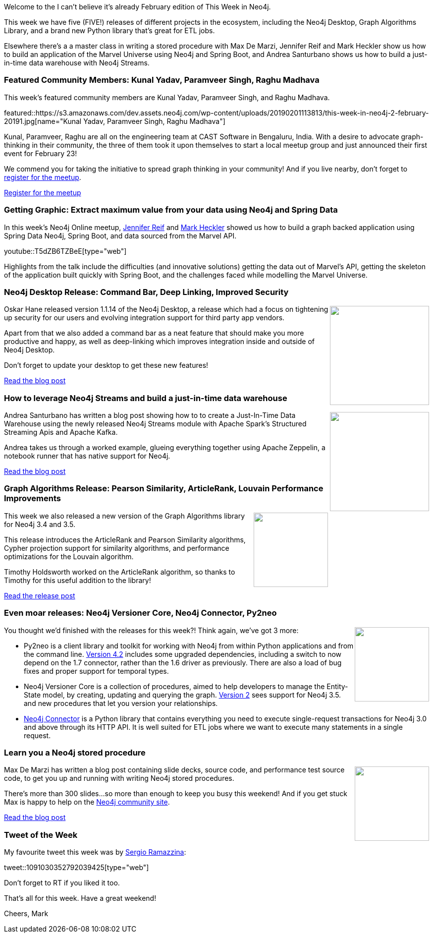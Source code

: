 ﻿:linkattrs:
:type: "web"

////
[Keywords/Tags:]
<insert-tags-here>


[Meta Description:]
Discover what's new in the Neo4j community for the week of 22 December 2018


[Primary Image File Name:]
this-week-neo4j-22-december-2018.jpg

[Primary Image Alt Text:]
Explore everything that's happening in the Neo4j community for the week of 22 December 2018

[Headline:]
This Week in Neo4j – Building a dating website, 

[Body copy:]
////

Welcome to the I can't believe it's already February edition of This Week in Neo4j.

This week we have five (FIVE!) releases of different projects in the ecosystem, including the Neo4j Desktop, Graph Algorithms Library, and a brand new Python library that's great for ETL jobs.

Elsewhere there's a a master class in writing a stored procedure with Max De Marzi, Jennifer Reif and Mark Heckler show us how to build an application of the Marvel Universe using Neo4j and Spring Boot, and Andrea Santurbano shows us how to build a just-in-time data warehouse with Neo4j Streams.

[[featured-community-member]]
=== Featured Community Members: Kunal Yadav, Paramveer Singh, Raghu Madhava 

This week's featured community members are Kunal Yadav, Paramveer Singh, and Raghu Madhava.

featured::https://s3.amazonaws.com/dev.assets.neo4j.com/wp-content/uploads/20190201113813/this-week-in-neo4j-2-february-20191.jpg[name="Kunal Yadav, Paramveer Singh, Raghu Madhava"]

Kunal, Paramveer, Raghu are all on the engineering team at CAST Software in Bengaluru, India. With a desire to advocate graph-thinking in their community, the three of them took it upon themselves to start a local meetup group and just announced their first event for February 23! 

We commend you for taking the initiative to spread graph thinking in your community! And if you live nearby, don't forget to https://www.meetup.com/Bangalore-Data-Visualization-Meetup/events/258521635/[register for the meetup^]. 

link:https://www.meetup.com/Bangalore-Data-Visualization-Meetup/events/258521635/[Register for the meetup, role="medium button"]

[[features-1]]
=== Getting Graphic: Extract maximum value from your data using Neo4j and Spring Data

In this week's Neo4j Online meetup, https://twitter.com/jmhreif?lang=en[Jennifer Reif^] and https://twitter.com/mkheck?lang=en[Mark Heckler^] showed us how to build a graph backed application using Spring Data Neo4j, Spring Boot, and data sourced from the Marvel API.  

youtube::T5dZB6TZBeE[type={type}]

Highlights from the talk include the difficulties (and innovative solutions) getting the data out of Marvel's API, getting the skeleton of the application built quickly with Spring Boot, and the challenges faced while modelling the Marvel Universe. 

[[features-2]]
=== Neo4j Desktop Release: Command Bar, Deep Linking, Improved Security

++++
<div style="float:right; padding: 2px	">
<img src="https://s3.amazonaws.com/dev.assets.neo4j.com/wp-content/uploads/20190201083537/1_Hdsam5Xq6_oBvVhot4nS8Q.jpeg" width="200px"  />
</div>
++++

Oskar Hane released version 1.1.14 of the Neo4j Desktop, a release which had a focus on tightening up security for our users and evolving integration support for third party app vendors. 

Apart from that we also added a command bar as a neat feature that should make you more productive and happy, as well as deep-linking which improves integration inside and outside of Neo4j Desktop.

Don't forget to update your desktop to get these new features!

link:https://r.neo4j.com/2TplAyl[Read the blog post, role="medium button"]

[[features-3]]
=== How to leverage Neo4j Streams and build a just-in-time data warehouse

++++
<div style="float:right; padding: 2px">
<img src="https://s3.amazonaws.com/dev.assets.neo4j.com/wp-content/uploads/20190201092640/1_0k7QFFBl7YGD9haNYeLQpw.png" width="200px"  />
</div>
++++

Andrea Santurbano has written a blog post showing how to to create a Just-In-Time Data Warehouse using the newly released Neo4j Streams module with Apache Spark’s Structured Streaming Apis and Apache Kafka.

Andrea takes us through a worked example,  glueing everything together using Apache Zeppelin, a notebook runner that has native support for Neo4j.

link:https://r.neo4j.com/2BgF6Gg[Read the blog post, role="medium button"]

[[features-4]]
=== Graph Algorithms Release: Pearson Similarity, ArticleRank, Louvain Performance Improvements

++++
<div style="float:right; padding: 2px	">
<img src="https://s3.amazonaws.com/dev.assets.neo4j.com/wp-content/uploads/20190201084653/1_zeQ4XYGU-FHVolTt0YUrYg.png" width="150px"  />
</div>
++++

This week we also released a new version of the Graph Algorithms library for Neo4j 3.4 and 3.5.

This release introduces the ArticleRank and Pearson Similarity algorithms, Cypher projection support for similarity algorithms, and performance optimizations for the Louvain algorithm.

Timothy Holdsworth worked on the ArticleRank algorithm, so thanks to Timothy for this useful addition to the library!

link:https://r.neo4j.com/2TplAyl[Read the release post, role="medium button"]

[[features-5]]
=== Even moar releases: Neo4j Versioner Core, Neo4j Connector, Py2neo

++++
<div style="float:right; padding: 2px	">
<img src="https://s3.amazonaws.com/dev.assets.neo4j.com/wp-content/uploads/20190201085853/pre_press_release2.jpg" width="150px"  />
</div>
++++

You thought we'd finished with the releases for this week?! Think again, we've got 3 more:

* Py2neo is a client library and toolkit for working with Neo4j from within Python applications and from the command line. https://r.neo4j.com/2TpqlIn[Version 4.2^] includes some upgraded dependencies, including a switch to now depend on the 1.7 connector, rather than the 1.6 driver as previously. There are also a load of bug fixes and proper support for temporal types.

* Neo4j Versioner Core is a collection of procedures, aimed to help developers to manage the Entity-State model, by creating, updating and querying the graph. https://r.neo4j.com/2TogwdC[Version 2^] sees support for Neo4j 3.5. and new procedures that let you version your relationships.

* https://r.neo4j.com/2Tv2gjy[Neo4j Connector^] is a Python library that contains everything you need to execute single-request transactions for Neo4j 3.0 and above through its HTTP API. It is well suited for ETL jobs where we want to execute many statements in a single request.

[[features-6]]
=== Learn you a Neo4j stored procedure

++++
<div style="float:right; padding: 2px	">
<img src="https://s3.amazonaws.com/dev.assets.neo4j.com/wp-content/uploads/20190201091434/toa-heftiba-782391-unsplash.jpg" width="150px"  />
</div>
++++

Max De Marzi has written a blog post containing slide decks, source code, and performance test source code, to get you up and running with writing Neo4j stored procedures.

There's more than 300 slides...so more than enough to keep you busy this weekend! And if you get stuck Max is happy to help on the https://community.neo4j.com/t/neo4j-stored-procedures-for-devs-that-dont-know-java-yet/4693/2[Neo4j community site^].


link:https://r.neo4j.com/2TqUg2W[Read the blog post, role="medium button"]

=== Tweet of the Week

My favourite tweet this week was by https://twitter.com/sramazzina[Sergio Ramazzina^]:

tweet::1091030352792039425[type={type}]

Don’t forget to RT if you liked it too.

That’s all for this week. Have a great weekend!

Cheers, Mark

////


link:https://r.neo4j.com/2TpqlIn[Read the blog post, role="medium button"]  

Editing nodes and relations in a grid.. a lot easier and faster - https://www.youtube.com/watch?v=3NNY1wo27ps 

https://medium.com/neo4j/whats-cooking-part-2-what-can-i-make-with-these-ingredients-7df9dc129993 

https://medium.com/@davidrbayer/in-defense-of-over-engineering-cd0562a20dad  

https://graphaware.com/analytics/2019/01/28/speaker-identification-meets-graphs.html 

.@GCPcloud OnAir Webinar yesterday - had a great time presenting with @gabidavila on using @neo4j on Google Kubernetes Engine https://www.youtube.com/watch?v=IrNJaXM6uU4&feature=youtu.be #gke #kubernetes #graph 



[[articles-1]]
=== Graphing yourself, New Scala Driver, New Release on Google Cloud Platform

++++
<div style="float:right; padding: 2px	">
<img src="https://s3.amazonaws.com/dev.assets.neo4j.com/wp-content/uploads/20190111074314/1_H4YN_BOKECgFDZ8icF7tMg.png" width="150px"  />
</div>
++++

* tada  - https://tech.findmypast.com/graphical-family-tree/ 

Graphing the Poets 
https://medium.com/@kirbyurner/graphing-the-poets-b600c86d6b9 

////

